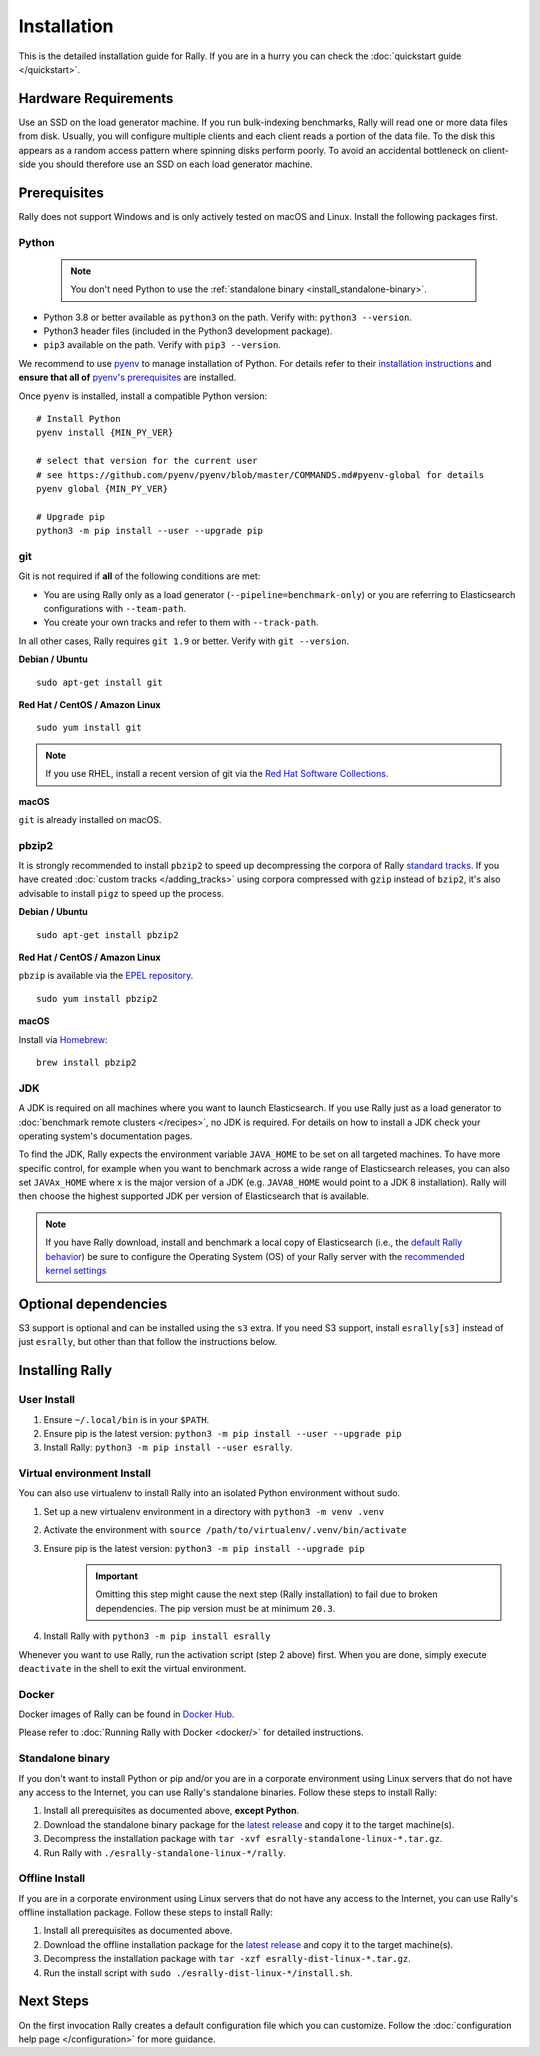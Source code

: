 Installation
============

This is the detailed installation guide for Rally. If you are in a hurry you can check the :doc:`quickstart guide </quickstart>`.

Hardware Requirements
---------------------

Use an SSD on the load generator machine. If you run bulk-indexing benchmarks, Rally will read one or more data files from disk. Usually, you will configure multiple clients and each client reads a portion of the data file. To the disk this appears as a random access pattern where spinning disks perform poorly. To avoid an accidental bottleneck on client-side you should therefore use an SSD on each load generator machine.

Prerequisites
-------------

Rally does not support Windows and is only actively tested on macOS and Linux. Install the following packages first.

.. _install_python:

Python
~~~~~~

    .. note::

        You don't need Python to use the :ref:`standalone binary <install_standalone-binary>`.

* Python 3.8 or better available as ``python3`` on the path. Verify with: ``python3 --version``.
* Python3 header files (included in the Python3 development package).
* ``pip3`` available on the path. Verify with ``pip3 --version``.

We recommend to use `pyenv <https://github.com/pyenv/pyenv>`_ to manage installation of Python. For details refer to their `installation instructions <https://github.com/pyenv/pyenv#installation>`_ and **ensure that all of** `pyenv's prerequisites <https://github.com/pyenv/pyenv/wiki/common-build-problems#prerequisites>`_ are installed.

Once ``pyenv`` is installed, install a compatible Python version::

    # Install Python
    pyenv install {MIN_PY_VER}

    # select that version for the current user
    # see https://github.com/pyenv/pyenv/blob/master/COMMANDS.md#pyenv-global for details
    pyenv global {MIN_PY_VER}

    # Upgrade pip
    python3 -m pip install --user --upgrade pip

git
~~~

Git is not required if **all** of the following conditions are met:

* You are using Rally only as a load generator (``--pipeline=benchmark-only``) or you are referring to Elasticsearch configurations with ``--team-path``.
* You create your own tracks and refer to them with ``--track-path``.

In all other cases, Rally requires ``git 1.9`` or better. Verify with ``git --version``.

**Debian / Ubuntu**

::

    sudo apt-get install git


**Red Hat / CentOS / Amazon Linux**

::

    sudo yum install git


.. note::

   If you use RHEL, install a recent version of git via the `Red Hat Software Collections <https://www.softwarecollections.org/en/scls/rhscl/git19/>`_.

**macOS**

``git`` is already installed on macOS.

pbzip2
~~~~~~

It is strongly recommended to install ``pbzip2`` to speed up decompressing the corpora of Rally `standard tracks <https://github.com/elastic/rally-tracks>`_.
If you have created :doc:`custom tracks </adding_tracks>` using corpora compressed with ``gzip`` instead of ``bzip2``, it's also advisable to install ``pigz`` to speed up the process.

**Debian / Ubuntu**

::

    sudo apt-get install pbzip2

**Red Hat / CentOS / Amazon Linux**

``pbzip`` is available via the `EPEL repository <https://fedoraproject.org/wiki/EPEL#Quickstart>`_.

::

    sudo yum install pbzip2

**macOS**

Install via `Homebrew <https://brew.sh/>`_:

::

    brew install pbzip2


JDK
~~~

A JDK is required on all machines where you want to launch Elasticsearch. If you use Rally just as a load generator to :doc:`benchmark remote clusters </recipes>`, no JDK is required. For details on how to install a JDK check your operating system's documentation pages.

To find the JDK, Rally expects the environment variable ``JAVA_HOME`` to be set on all targeted machines. To have more specific control, for example when you want to benchmark across a wide range of Elasticsearch releases, you can also set ``JAVAx_HOME`` where ``x``  is the major version of a JDK (e.g. ``JAVA8_HOME`` would point to a JDK 8 installation). Rally will then choose the highest supported JDK per version of Elasticsearch that is available.


.. note::

   If you have Rally download, install and benchmark a local copy of Elasticsearch (i.e., the `default Rally behavior <http://esrally.readthedocs.io/en/stable/quickstart.html#run-your-first-race>`_) be sure to configure the Operating System (OS) of your Rally server with the `recommended kernel settings <https://www.elastic.co/guide/en/elasticsearch/reference/master/system-config.html>`_

Optional dependencies
---------------------

S3 support is optional and can be installed using the ``s3`` extra. If you need S3 support, install ``esrally[s3]`` instead of just ``esrally``, but other than that follow the instructions below.

Installing Rally
----------------

User Install
~~~~~~~~~~~~

1. Ensure ``~/.local/bin`` is in your ``$PATH``.
2. Ensure pip is the latest version: ``python3 -m pip install --user --upgrade pip``
3. Install Rally: ``python3 -m pip install --user esrally``.

Virtual environment Install
~~~~~~~~~~~~~~~~~~~~~~~~~~~

You can also use virtualenv to install Rally into an isolated Python environment without sudo.

1. Set up a new virtualenv environment in a directory with ``python3 -m venv .venv``
2. Activate the environment with ``source /path/to/virtualenv/.venv/bin/activate``
3. Ensure pip is the latest version: ``python3 -m pip install --upgrade pip``
    .. important::
       Omitting this step might cause the next step (Rally installation) to fail due to broken dependencies. The pip version must be at minimum ``20.3``.
4. Install Rally with ``python3 -m pip install esrally``

Whenever you want to use Rally, run the activation script (step 2 above) first.  When you are done, simply execute ``deactivate`` in the shell to exit the virtual environment.

Docker
~~~~~~

Docker images of Rally can be found in `Docker Hub <https://hub.docker.com/r/elastic/rally>`_.

Please refer to :doc:`Running Rally with Docker <docker/>` for detailed instructions.

.. _install_standalone-binary:

Standalone binary
~~~~~~~~~~~~~~~~~

.. ifconfig:: release.endswith('.dev0')

    .. warning::

        This documentation is for the version of Rally currently under development. We do not provide standalone binaries for development versions.
        Were you looking for the `documentation of the latest stable version <//esrally.readthedocs.io/en/stable/>`_?

If you don't want to install Python or pip and/or you are in a corporate environment using Linux servers that do not have any access to the Internet, you can use Rally's standalone binaries. Follow these steps to install Rally:

1. Install all prerequisites as documented above, **except Python**.
2. Download the standalone binary package for the `latest release <https://github.com/elastic/rally/releases/latest>`_ and copy it to the target machine(s).
3. Decompress the installation package with ``tar -xvf esrally-standalone-linux-*.tar.gz``.
4. Run Rally with ``./esrally-standalone-linux-*/rally``.

.. _install_offline-install:

Offline Install
~~~~~~~~~~~~~~~

.. ifconfig:: release.endswith('.dev0')

    .. warning::

        This documentation is for the version of Rally currently under development. We do not provide offline installation packages for development versions.
        Were you looking for the `documentation of the latest stable version <//esrally.readthedocs.io/en/stable/>`_?

If you are in a corporate environment using Linux servers that do not have any access to the Internet, you can use Rally's offline installation package. Follow these steps to install Rally:

1. Install all prerequisites as documented above.
2. Download the offline installation package for the `latest release <https://github.com/elastic/rally/releases/latest>`_ and copy it to the target machine(s).
3. Decompress the installation package with ``tar -xzf esrally-dist-linux-*.tar.gz``.
4. Run the install script with ``sudo ./esrally-dist-linux-*/install.sh``.

Next Steps
----------

On the first invocation Rally creates a default configuration file which you can customize. Follow the :doc:`configuration help page </configuration>` for more guidance.
